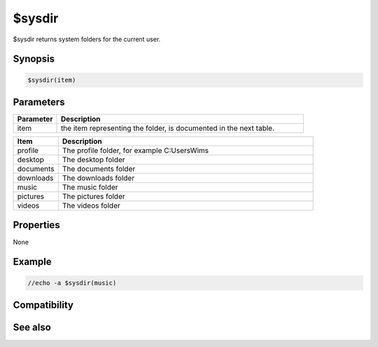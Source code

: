 $sysdir
=======

$sysdir returns system folders for the current user.

Synopsis
--------

.. code:: text

    $sysdir(item)

Parameters
----------

.. list-table::
    :widths: 15 85
    :header-rows: 1

    * - Parameter
      - Description
    * - item
      - the item representing the folder, is documented in the next table.

.. list-table::
    :widths: 15 85
    :header-rows: 1

    * - Item
      - Description     
    * - profile
      - The profile folder, for example C:\Users\Wims\
    * - desktop
      - The desktop folder
    * - documents
      - The documents folder
    * - downloads
      - The downloads folder
    * - music
      - The music folder
    * - pictures
      - The pictures folder
    * - videos
      - The videos folder

Properties
----------

None

Example
-------

.. code:: text

    //echo -a $sysdir(music)

Compatibility
-------------

.. compatibility:: 7.43

See also
--------

